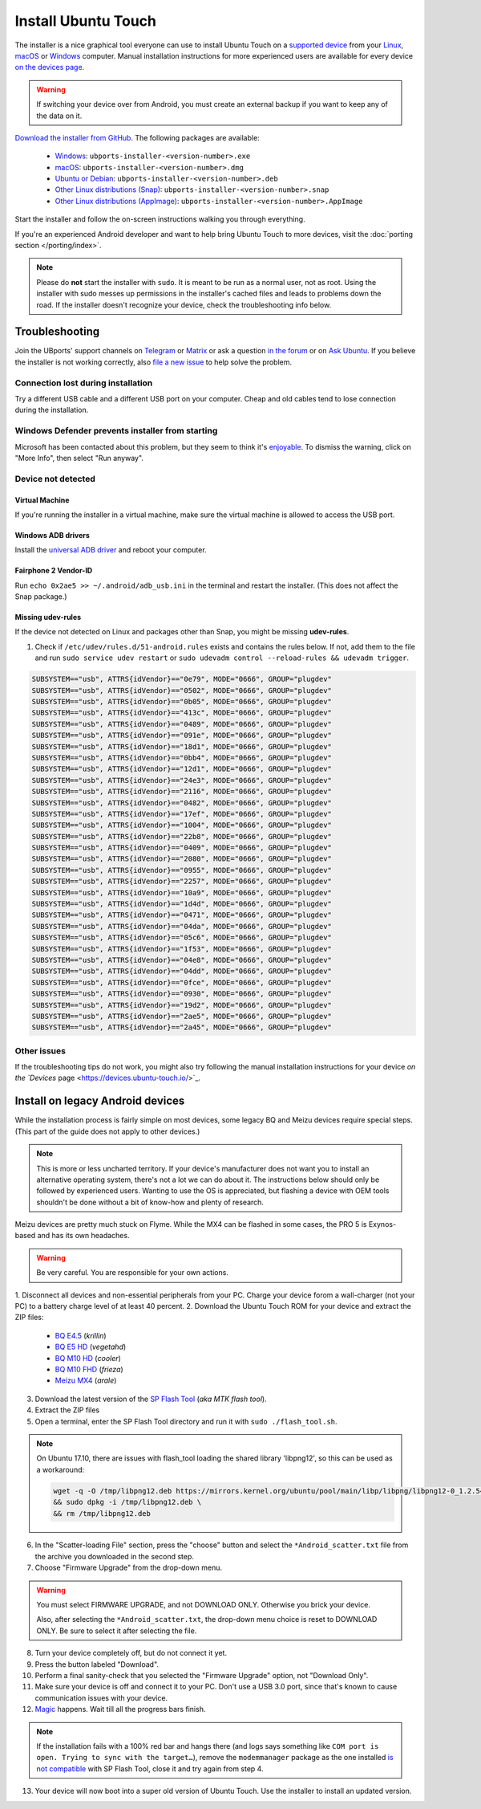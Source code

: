 Install Ubuntu Touch
====================

The installer is a nice graphical tool everyone can use to install Ubuntu Touch on a `supported device <https://devices.ubuntu-touch.io/>`_ from your `Linux <https://snapcraft.io/ubports-installer>`_, `macOS <https://devices.ubuntu-touch.io/installer/?package=dmg>`_ or `Windows <https://devices.ubuntu-touch.io/installer/?package=exe>`_ computer.
Manual installation instructions for more experienced users are available for every device `on the devices page <https://devices.ubuntu-touch.io/>`_.

.. warning::
    If switching your device over from Android, you must create an external backup if you want to keep any of the data on it.

`Download the installer from GitHub <https://github.com/ubports/ubports-installer/releases/latest>`_.
The following packages are available:

 - `Windows <https://devices.ubuntu-touch.io/installer/?package=exe>`_: ``ubports-installer-<version-number>.exe``
 - `macOS <https://devices.ubuntu-touch.io/installer/?package=dmg>`_: ``ubports-installer-<version-number>.dmg``
 - `Ubuntu or Debian <https://devices.ubuntu-touch.io/installer/?package=deb>`_: ``ubports-installer-<version-number>.deb``
 - `Other Linux distributions (Snap) <https://snapcraft.io/ubports-installer>`_: ``ubports-installer-<version-number>.snap``
 - `Other Linux distributions (AppImage) <https://devices.ubuntu-touch.io/installer/?package=appimage>`_: ``ubports-installer-<version-number>.AppImage``

Start the installer and follow the on-screen instructions walking you through everything.

If you're an experienced Android developer and want to help bring Ubuntu Touch to more devices, visit the :doc:`porting section </porting/index>`.

.. note::
    Please do **not** start the installer with ``sudo``. It is meant to be run as a normal user, not as root.
    Using the installer with sudo messes up permissions in the installer's cached files and leads to problems down the road.
    If the installer doesn't recognize your device, check the troubleshooting info below.

Troubleshooting
---------------

Join the UBports' support channels on `Telegram <https://t.me/WelcomePlus>`_ or `Matrix <https://matrix.to/#/!KwdniMNeTmClpgHkND:matrix.org?via=matrix.org&via=ubports.chat&via=disroot.org>`_ or ask a question `in the forum <https://forums.ubports.com/>`_ or on `Ask Ubuntu <https://askubuntu.com>`_.
If you believe the installer is not working correctly, also `file a new issue <https://github.com/ubports/ubports-installer/issues/new>`_ to help solve the problem.

Connection lost during installation
^^^^^^^^^^^^^^^^^^^^^^^^^^^^^^^^^^^

Try a different USB cable and a different USB port on your computer.
Cheap and old cables tend to lose connection during the installation.

Windows Defender prevents installer from starting
^^^^^^^^^^^^^^^^^^^^^^^^^^^^^^^^^^^^^^^^^^^^^^^^^

Microsoft has been contacted about this problem, but they seem to think it's `enjoyable <https://twitter.com/Windows/status/1014984163433295875>`__.
To dismiss the warning, click on "More Info", then select "Run anyway".

Device not detected
^^^^^^^^^^^^^^^^^^^

Virtual Machine
"""""""""""""""

If you're running the installer in a virtual machine, make sure the virtual machine is allowed to access the USB port.

Windows ADB drivers
"""""""""""""""""""

Install the `universal ADB driver <http://adb.clockworkmod.com/>`_ and reboot your computer.

Fairphone 2 Vendor-ID
"""""""""""""""""""""

Run ``echo 0x2ae5 >> ~/.android/adb_usb.ini`` in the terminal and restart the installer.
(This does not affect the Snap package.)

Missing udev-rules
""""""""""""""""""

If the device not detected on Linux and packages other than Snap, you might be missing **udev-rules**.

1. Check if ``/etc/udev/rules.d/51-android.rules`` exists and contains the rules below.
   If not, add them to the file and run
   ``sudo service udev restart`` or
   ``sudo udevadm control --reload-rules && udevadm trigger``.

.. code-block:: text

    SUBSYSTEM=="usb", ATTRS{idVendor}=="0e79", MODE="0666", GROUP="plugdev"
    SUBSYSTEM=="usb", ATTRS{idVendor}=="0502", MODE="0666", GROUP="plugdev"
    SUBSYSTEM=="usb", ATTRS{idVendor}=="0b05", MODE="0666", GROUP="plugdev"
    SUBSYSTEM=="usb", ATTRS{idVendor}=="413c", MODE="0666", GROUP="plugdev"
    SUBSYSTEM=="usb", ATTRS{idVendor}=="0489", MODE="0666", GROUP="plugdev"
    SUBSYSTEM=="usb", ATTRS{idVendor}=="091e", MODE="0666", GROUP="plugdev"
    SUBSYSTEM=="usb", ATTRS{idVendor}=="18d1", MODE="0666", GROUP="plugdev"
    SUBSYSTEM=="usb", ATTRS{idVendor}=="0bb4", MODE="0666", GROUP="plugdev"
    SUBSYSTEM=="usb", ATTRS{idVendor}=="12d1", MODE="0666", GROUP="plugdev"
    SUBSYSTEM=="usb", ATTRS{idVendor}=="24e3", MODE="0666", GROUP="plugdev"
    SUBSYSTEM=="usb", ATTRS{idVendor}=="2116", MODE="0666", GROUP="plugdev"
    SUBSYSTEM=="usb", ATTRS{idVendor}=="0482", MODE="0666", GROUP="plugdev"
    SUBSYSTEM=="usb", ATTRS{idVendor}=="17ef", MODE="0666", GROUP="plugdev"
    SUBSYSTEM=="usb", ATTRS{idVendor}=="1004", MODE="0666", GROUP="plugdev"
    SUBSYSTEM=="usb", ATTRS{idVendor}=="22b8", MODE="0666", GROUP="plugdev"
    SUBSYSTEM=="usb", ATTRS{idVendor}=="0409", MODE="0666", GROUP="plugdev"
    SUBSYSTEM=="usb", ATTRS{idVendor}=="2080", MODE="0666", GROUP="plugdev"
    SUBSYSTEM=="usb", ATTRS{idVendor}=="0955", MODE="0666", GROUP="plugdev"
    SUBSYSTEM=="usb", ATTRS{idVendor}=="2257", MODE="0666", GROUP="plugdev"
    SUBSYSTEM=="usb", ATTRS{idVendor}=="10a9", MODE="0666", GROUP="plugdev"
    SUBSYSTEM=="usb", ATTRS{idVendor}=="1d4d", MODE="0666", GROUP="plugdev"
    SUBSYSTEM=="usb", ATTRS{idVendor}=="0471", MODE="0666", GROUP="plugdev"
    SUBSYSTEM=="usb", ATTRS{idVendor}=="04da", MODE="0666", GROUP="plugdev"
    SUBSYSTEM=="usb", ATTRS{idVendor}=="05c6", MODE="0666", GROUP="plugdev"
    SUBSYSTEM=="usb", ATTRS{idVendor}=="1f53", MODE="0666", GROUP="plugdev"
    SUBSYSTEM=="usb", ATTRS{idVendor}=="04e8", MODE="0666", GROUP="plugdev"
    SUBSYSTEM=="usb", ATTRS{idVendor}=="04dd", MODE="0666", GROUP="plugdev"
    SUBSYSTEM=="usb", ATTRS{idVendor}=="0fce", MODE="0666", GROUP="plugdev"
    SUBSYSTEM=="usb", ATTRS{idVendor}=="0930", MODE="0666", GROUP="plugdev"
    SUBSYSTEM=="usb", ATTRS{idVendor}=="19d2", MODE="0666", GROUP="plugdev"
    SUBSYSTEM=="usb", ATTRS{idVendor}=="2ae5", MODE="0666", GROUP="plugdev"
    SUBSYSTEM=="usb", ATTRS{idVendor}=="2a45", MODE="0666", GROUP="plugdev"

Other issues
^^^^^^^^^^^^

If the troubleshooting tips do not work, you might also try following the manual installation instructions for your device
`on the `Devices` page <https://devices.ubuntu-touch.io/>`_.

Install on legacy Android devices
---------------------------------

While the installation process is fairly simple on most devices, some legacy BQ and Meizu devices require special steps.
(This part of the guide does not apply to other devices.)

.. note::

    This is more or less uncharted territory.
    If your device's manufacturer does not want you to install an alternative operating system, there's not a lot we can do about it.
    The instructions below should only be followed by experienced users.
    Wanting to use the OS is appreciated, but flashing a device with OEM tools shouldn't be done without a bit of know-how and plenty of research.

Meizu devices are pretty much stuck on Flyme. While the MX4 can be flashed in some cases, the PRO 5 is Exynos-based and has its own headaches.

.. warning::

    Be very careful. You are responsible for your own actions.

1. Disconnect all devices and non-essential peripherals from your PC.
Charge your device forom a wall-charger (not your PC) to a battery charge level of at least 40 percent.
2. Download the Ubuntu Touch ROM for your device and extract the ZIP files:

    - `BQ E4.5 <http://cdimage.ubports.com/ubports-installer/krillin/e45.zip>`_ (*krillin*)
    - `BQ E5 HD <https://storage.googleapis.com/otas/2014/Smartphones/Aquaris_E5_HD/Ubuntu/VEGETA01A-S11A_BQ_L100EN_2017_170207.zip>`_ (*vegetahd*)
    - `BQ M10 HD <https://storage.googleapis.com/otas/2015/Tablets/Freezer/Ubuntu/OTA_13_FW_version/cooler-image-stable-6.zip>`_ (*cooler*)
    - `BQ M10 FHD <https://storage.googleapis.com/otas/2015/Tablets/Freezer%20FHD/Ubuntu/OTA_15/frieza-image-stable-8.zip>`_ (*frieza*)
    - `Meizu MX4 <http://people.canonical.com/~alextu/tangxi/684.zip>`_ (*arale*)

3. Download the latest version of the `SP Flash Tool <https://spflashtool.com/download/>`_ (*aka MTK flash tool*).
4. Extract the ZIP files
5. Open a terminal, enter the SP Flash Tool directory and run it with ``sudo ./flash_tool.sh``.

.. note::

    On Ubuntu 17.10, there are issues with flash_tool loading the shared library 'libpng12', so this can be used as a workaround:

    .. code-block:: text

        wget -q -O /tmp/libpng12.deb https://mirrors.kernel.org/ubuntu/pool/main/libp/libpng/libpng12-0_1.2.54-1ubuntu1_amd64.deb \
        && sudo dpkg -i /tmp/libpng12.deb \
        && rm /tmp/libpng12.deb

6. In the "Scatter-loading File" section, press the "choose" button and select the ``*Android_scatter.txt`` file from the archive you downloaded in the second step.
7. Choose "Firmware Upgrade" from the drop-down menu.

.. warning::

    You must select FIRMWARE UPGRADE, and not DOWNLOAD ONLY. Otherwise you brick your device.

    Also, after selecting the ``*Android_scatter.txt``, the drop-down menu choice is reset to DOWNLOAD ONLY.
    Be sure to select it after selecting the file.

8. Turn your device completely off, but do not connect it yet.
9. Press the button labeled "Download".
10. Perform a final sanity-check that you selected the "Firmware Upgrade" option, not "Download Only".
11. Make sure your device is off and connect it to your PC. Don't use a USB 3.0 port, since that's known to cause communication issues with your device.
12. `Magic <https://en.wikipedia.org/wiki/Clarke's_three_laws>`_ happens. Wait till all the progress bars finish.

.. note::

    If the installation fails with a 100% red bar and hangs there (and logs says something like ``COM port is open. Trying to sync with the target…``), remove the ``modemmanager`` package as the one installed `is not compatible <https://web.archive.org/web/20180118130643/http://www.mibqyyo.com/en-articles/2015/09/16/ubuntu-android-installation-process-for-bq-aquaris-e4-5-and-e5/>`_ with SP Flash Tool, close it and try again from step 4.

13. Your device will now boot into a super old version of Ubuntu Touch. Use the installer to install an updated version.
